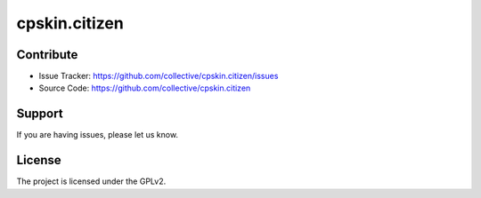 .. This README is meant for consumption by humans and pypi. Pypi can render rst files so please do not use Sphinx features.
   If you want to learn more about writing documentation, please check out: http://docs.plone.org/about/documentation_styleguide_addons.html
   This text does not appear on pypi or github. It is a comment.

==============================================================================
cpskin.citizen
==============================================================================


Contribute
----------

- Issue Tracker: https://github.com/collective/cpskin.citizen/issues
- Source Code: https://github.com/collective/cpskin.citizen


Support
-------

If you are having issues, please let us know.


License
-------

The project is licensed under the GPLv2.

